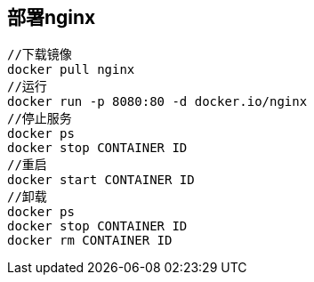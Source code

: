 == 部署nginx
....
//下载镜像
docker pull nginx
//运行
docker run -p 8080:80 -d docker.io/nginx
//停止服务
docker ps
docker stop CONTAINER ID
//重启
docker start CONTAINER ID
//卸载
docker ps
docker stop CONTAINER ID
docker rm CONTAINER ID
....